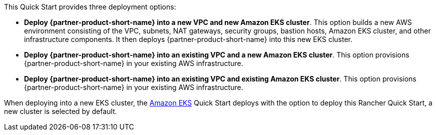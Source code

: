// Edit this placeholder text to accurately describe your architecture.

This Quick Start provides three deployment options:

* *Deploy {partner-product-short-name} into a new VPC and new Amazon EKS cluster*. This option builds a new AWS environment consisting of the VPC, subnets, NAT gateways, security groups, bastion hosts, Amazon EKS cluster, and other infrastructure components. It then deploys {partner-product-short-name} into this new EKS cluster.
* *Deploy {partner-product-short-name} into an existing VPC and a new Amazon EKS cluster*. This option provisions {partner-product-short-name} in your existing AWS infrastructure.
* *Deploy {partner-product-short-name} into an existing VPC and existing Amazon EKS cluster*. This option provisions {partner-product-short-name} in your existing AWS infrastructure.

When deploying into a new EKS cluster, the https://aws.amazon.com/quickstart/architecture/amazon-eks/[Amazon EKS^] Quick Start deploys with the option to deploy this Rancher Quick Start, a new cluster is selected by default.
